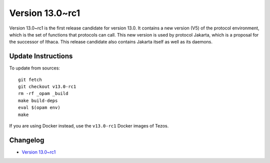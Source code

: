 Version 13.0~rc1
================

Version 13.0~rc1 is the first release candidate for version 13.0.
It contains a new version (V5) of the protocol environment,
which is the set of functions that protocols can call. This new
version is used by protocol Jakarta, which is a proposal for the
successor of Ithaca. This release candidate also contains Jakarta
itself as well as its daemons.

Update Instructions
-------------------

To update from sources::

  git fetch
  git checkout v13.0-rc1
  rm -rf _opam _build
  make build-deps
  eval $(opam env)
  make

If you are using Docker instead, use the ``v13.0-rc1`` Docker images of Tezos.

Changelog
---------

- `Version 13.0~rc1 <../CHANGES.html#version-13-0-rc1>`_
